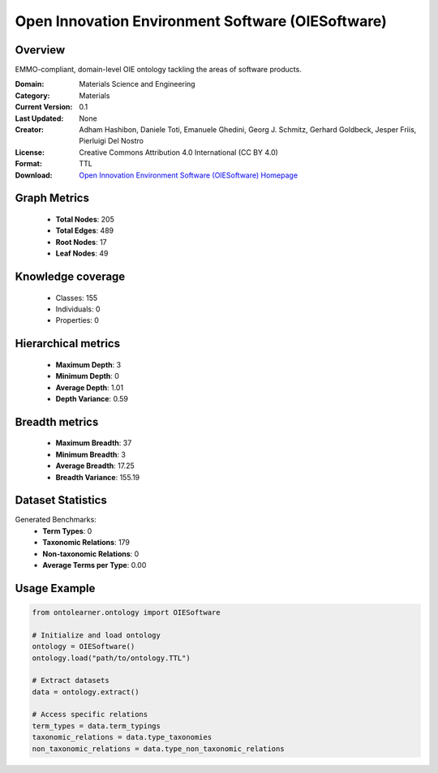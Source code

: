 Open Innovation Environment Software (OIESoftware)
========================================================================================================================

Overview
--------
EMMO-compliant, domain-level OIE ontology tackling the areas of software products.

:Domain: Materials Science and Engineering
:Category: Materials
:Current Version: 0.1
:Last Updated: None
:Creator: Adham Hashibon, Daniele Toti, Emanuele Ghedini, Georg J. Schmitz, Gerhard Goldbeck, Jesper Friis, Pierluigi Del Nostro
:License: Creative Commons Attribution 4.0 International (CC BY 4.0)
:Format: TTL
:Download: `Open Innovation Environment Software (OIESoftware) Homepage <https://github.com/emmo-repo/OIE-Ontologies/>`_

Graph Metrics
-------------
    - **Total Nodes**: 205
    - **Total Edges**: 489
    - **Root Nodes**: 17
    - **Leaf Nodes**: 49

Knowledge coverage
------------------
    - Classes: 155
    - Individuals: 0
    - Properties: 0

Hierarchical metrics
--------------------
    - **Maximum Depth**: 3
    - **Minimum Depth**: 0
    - **Average Depth**: 1.01
    - **Depth Variance**: 0.59

Breadth metrics
------------------
    - **Maximum Breadth**: 37
    - **Minimum Breadth**: 3
    - **Average Breadth**: 17.25
    - **Breadth Variance**: 155.19

Dataset Statistics
------------------
Generated Benchmarks:
    - **Term Types**: 0
    - **Taxonomic Relations**: 179
    - **Non-taxonomic Relations**: 0
    - **Average Terms per Type**: 0.00

Usage Example
-------------
.. code-block:: python

    from ontolearner.ontology import OIESoftware

    # Initialize and load ontology
    ontology = OIESoftware()
    ontology.load("path/to/ontology.TTL")

    # Extract datasets
    data = ontology.extract()

    # Access specific relations
    term_types = data.term_typings
    taxonomic_relations = data.type_taxonomies
    non_taxonomic_relations = data.type_non_taxonomic_relations
